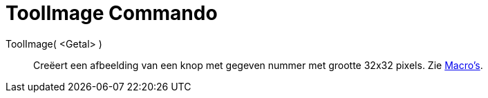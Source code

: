 = ToolImage Commando
ifdef::env-github[:imagesdir: /nl/modules/ROOT/assets/images]

ToolImage( <Getal> )::
  Creëert een afbeelding van een knop met gegeven nummer met grootte 32x32 pixels.
  Zie xref:/Macro_s.adoc[Macro's].
